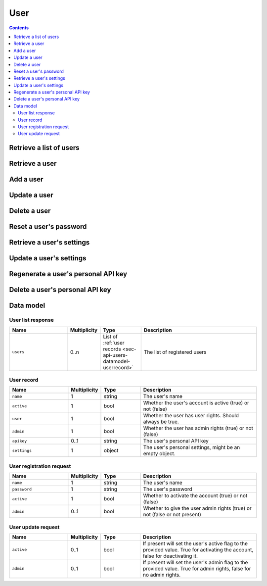 .. _sec-api-user:

****
User
****

.. contents::

.. _sec-api-users-list:

Retrieve a list of users
========================

.. http:get:: /api/users

   Retrieves a list of all registered users in OctoPrint.

   Will return a :http:statuscode:`200` with a :ref:`user list response <sec-api-users-datamodel-userlistresponse>`
   as body.

   Requires admin rights.

   :status 200: No error

.. _sec-api-users-retrieve:

Retrieve a user
===============

.. http:get:: /api/users/(string:username)

   Retrieves information about a user.

   Will return a :http:statuscode:`200` with a :ref:`user record <sec-api-users-datamodel-userrecord>`
   as body.

   Requires either admin rights or to be logged in as the user.

   :param username: Name of the user which to retrieve
   :status 200:     No error
   :status 404:     Unknown user

.. _sec-api-users-add:

Add a user
==========

.. http:post:: /api/users

   Adds a user to OctoPrint.

   Expects a :ref:`user registration request <sec-api-users-datamodel-adduserrequest>`
   as request body.

   Returns a list of registered users on success, see :ref:`Retrieve a list of users <sec-api-users-list>`.

   Requires admin rights.

   :json name:     The user's name
   :json password: The user's password
   :json active:   Whether to activate the account (true) or not (false)
   :json admin:    Whether to give the account admin rights (true) or not (false)
   :status 200:    No error
   :status 400:    If any of the mandatory fields is missing or the request is otherwise
                   invalid
   :status 409:    A user with the provided name does already exist

.. _sec-api-users-update:

Update a user
=============

.. http:put:: /api/users/(string:username)

   Updates a user record.

   Expects a :ref:`user update request <sec-api-users-datamodel-updateuserrequest>`
   as request body.

   Returns a list of registered users on success, see :ref:`Retrieve a list of users <sec-api-users-list>`.

   Requires admin rights.

   :param username: Name of the user to update
   :json admin:     Whether to mark the user as admin (true) or not (false), can be left out (no change)
   :json active:    Whether to mark the account as activated (true) or deactivated (false), can be left out (no change)
   :status 200:     No error
   :status 404:     Unknown user

.. _sec-api-users-delete:

Delete a user
=============

.. http:delete:: /api/users/(string:username)

   Delete a user record.

   Returns a list of registered users on success, see :ref:`Retrieve a list of users <sec-api-users-list>`.

   Requires admin rights.

   :param username: Name of the user to delete
   :status 200:     No error
   :status 404:     Unknown user

.. _sec-api-users-resetpassword:

Reset a user's password
=======================

.. http:put:: /api/users/(string:username)/password

   Changes the password of a user.

   Expects a JSON object with a single property ``password`` as request body.

   Requires admin rights or to be logged in as the user.

   :param username: Name of the user to change the password for
   :json password:  The new password to set
   :status 200:     No error
   :status 400:     If the request doesn't contain a ``password`` property or the request
                    is otherwise invalid
   :status 403:     No admin rights and not logged in as the user
   :status 404:     The user is unknown

.. _sec-api-users-getsettings:

Retrieve a user's settings
==========================

.. http:get:: /api/users/(string:username)/settings

   Retrieves a user's settings.

   Will return a :http:statuscode:`200` with a JSON object representing the user's
   personal settings (if any) as body.

   Requires admin rights or to be logged in as the user.

   :param username: Name of the user to retrieve the settings for
   :status 200:     No error
   :status 403:     No admin rights and not logged in as the user
   :status 404:     The user is unknown

.. _sec-api-users-updatesettings:

Update a user's settings
========================

.. http:patch:: /api/users/(string:username)/settings

   Updates a user's settings.

   Expects a new settings JSON object to merge with the current settings as
   request body.

   Requires admin rights or to be logged in as the user.

   :param username: Name of the user to retrieve the settings for
   :status 204:     No error
   :status 403:     No admin rights and not logged in as the user
   :status 404:     The user is unknown

.. _sec-api-users-generateapikey:

Regenerate a user's personal API key
====================================

.. http:post:: /api/users/(string:username)/apikey

   Generates a new API key for the user.

   Does not expect a body. Will return the generated API key as ``apikey``
   property in the JSON object contained in the response body.

   Requires admin rights or to be logged in as the user.

   :param username: Name of the user to retrieve the settings for
   :status 200:     No error
   :status 403:     No admin rights and not logged in as the user
   :status 404:     The user is unknown

.. _sec-api-users-deleteapikey:

Delete a user's personal API key
================================

.. http:delete:: /api/users/(string:username)/apikey

   Deletes a user's personal API key.

   Requires admin rights or to be logged in as the user.

   :param username: Name of the user to retrieve the settings for
   :status 204:     No error
   :status 403:     No admin rights and not logged in as the user
   :status 404:     The user is unknown

.. _sec-api-users-datamodel:

Data model
==========

.. _sec-api-users-datamodel-userlistresponse:

User list response
------------------

.. list-table::
   :widths: 15 5 10 30
   :header-rows: 1

   * - Name
     - Multiplicity
     - Type
     - Description
   * - ``users``
     - 0..n
     - List of :ref:`user records <sec-api-users-datamodel-userrecord>`
     - The list of registered users

.. _sec-api-users-datamodel-userrecord:

User record
-----------

.. list-table::
   :widths: 15 5 10 30
   :header-rows: 1

   * - Name
     - Multiplicity
     - Type
     - Description
   * - ``name``
     - 1
     - string
     - The user's name
   * - ``active``
     - 1
     - bool
     - Whether the user's account is active (true) or not (false)
   * - ``user``
     - 1
     - bool
     - Whether the user has user rights. Should always be true.
   * - ``admin``
     - 1
     - bool
     - Whether the user has admin rights (true) or not (false)
   * - ``apikey``
     - 0..1
     - string
     - The user's personal API key
   * - ``settings``
     - 1
     - object
     - The user's personal settings, might be an empty object.

.. _sec-api-users-datamodel-adduserrequest:

User registration request
-------------------------

.. list-table::
   :widths: 15 5 10 30
   :header-rows: 1

   * - Name
     - Multiplicity
     - Type
     - Description
   * - ``name``
     - 1
     - string
     - The user's name
   * - ``password``
     - 1
     - string
     - The user's password
   * - ``active``
     - 1
     - bool
     - Whether to activate the account (true) or not (false)
   * - ``admin``
     - 0..1
     - bool
     - Whether to give the user admin rights (true) or not (false or not present)

.. _sec-api-users-datamodel-updateuserrequest:

User update request
-------------------

.. list-table::
   :widths: 15 5 10 30
   :header-rows: 1

   * - Name
     - Multiplicity
     - Type
     - Description
   * - ``active``
     - 0..1
     - bool
     - If present will set the user's active flag to the provided value. True for
       activating the account, false for deactivating it.
   * - ``admin``
     - 0..1
     - bool
     - If present will set the user's admin flag to the provided value. True for
       admin rights, false for no admin rights.
